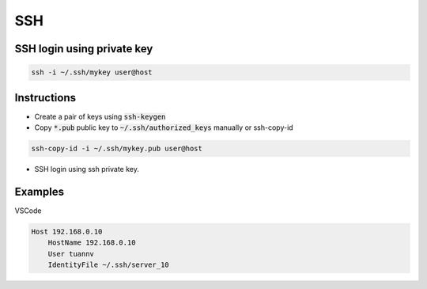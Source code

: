 ===
SSH
===

SSH login using private key
===========================
.. code-block:: 

    ssh -i ~/.ssh/mykey user@host

Instructions
============

* Create a pair of keys using :code:`ssh-keygen`
* Copy :code:`*.pub` public key to :code:`~/.ssh/authorized_keys` manually or ssh-copy-id

.. code-block::

    ssh-copy-id -i ~/.ssh/mykey.pub user@host

* SSH login using ssh private key.

Examples
========

VSCode

.. code-block:: 

    Host 192.168.0.10
        HostName 192.168.0.10
        User tuannv
        IdentityFile ~/.ssh/server_10
